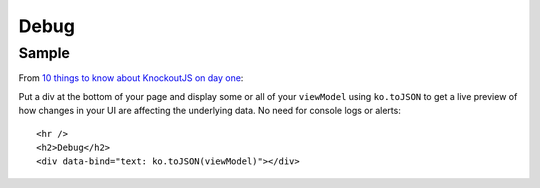 Debug
*****

Sample
======

From `10 things to know about KnockoutJS on day one`_:

Put a div at the bottom of your page and display some or all of your
``viewModel`` using ``ko.toJSON`` to get a live preview of how changes in your
UI are affecting the underlying data.  No need for console logs or alerts:

::

  <hr />
  <h2>Debug</h2>
  <div data-bind="text: ko.toJSON(viewModel)"></div>


.. _`10 things to know about KnockoutJS on day one`: http://www.knockmeout.net/2011/06/10-things-to-know-about-knockoutjs-on.html

